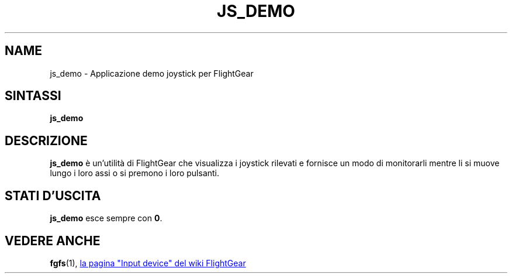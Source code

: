 .\" Copyright (C) 2017 Alessandro Menti
.\"
.\" This program is free software; you can redistribute it and/or
.\" modify it under the terms of the GNU General Public License
.\" as published by the Free Software Foundation; either version 2
.\" of the License, or (at your option) any later version.
.\"
.\" This program is distributed in the hope that it will be useful,
.\" but WITHOUT ANY WARRANTY; without even the implied warranty of
.\" MERCHANTABILITY or FITNESS FOR A PARTICULAR PURPOSE.  See the
.\" GNU General Public License for more details.
.\"
.\" You should have received a copy of the GNU General Public License
.\" along with this program; if not, write to the Free Software
.\" Foundation, Inc., 51 Franklin Street, Fifth Floor, Boston, MA  02110-1301, USA.
.\" Or try here: http://www.fsf.org/copyleft/gpl.html
.\"
.TH JS_DEMO 1 2017-06-24 FlightGear "Pagine man di FlightGear"
.SH NAME
js_demo \- Applicazione demo joystick per FlightGear
.SH SINTASSI
\fBjs_demo\fR
.SH DESCRIZIONE
.B js_demo
è un'utilità di FlightGear che visualizza i joystick rilevati e fornisce un
modo di monitorarli mentre li si muove lungo i loro assi o si premono i loro
pulsanti.
.SH "STATI D'USCITA"
.B js_demo
esce sempre con \fB0\fR.
.SH "VEDERE ANCHE"
.BR fgfs (1),
.UR http://\:wiki.flightgear.org/\:Input_device
la pagina "Input device" del wiki FlightGear
.UE
